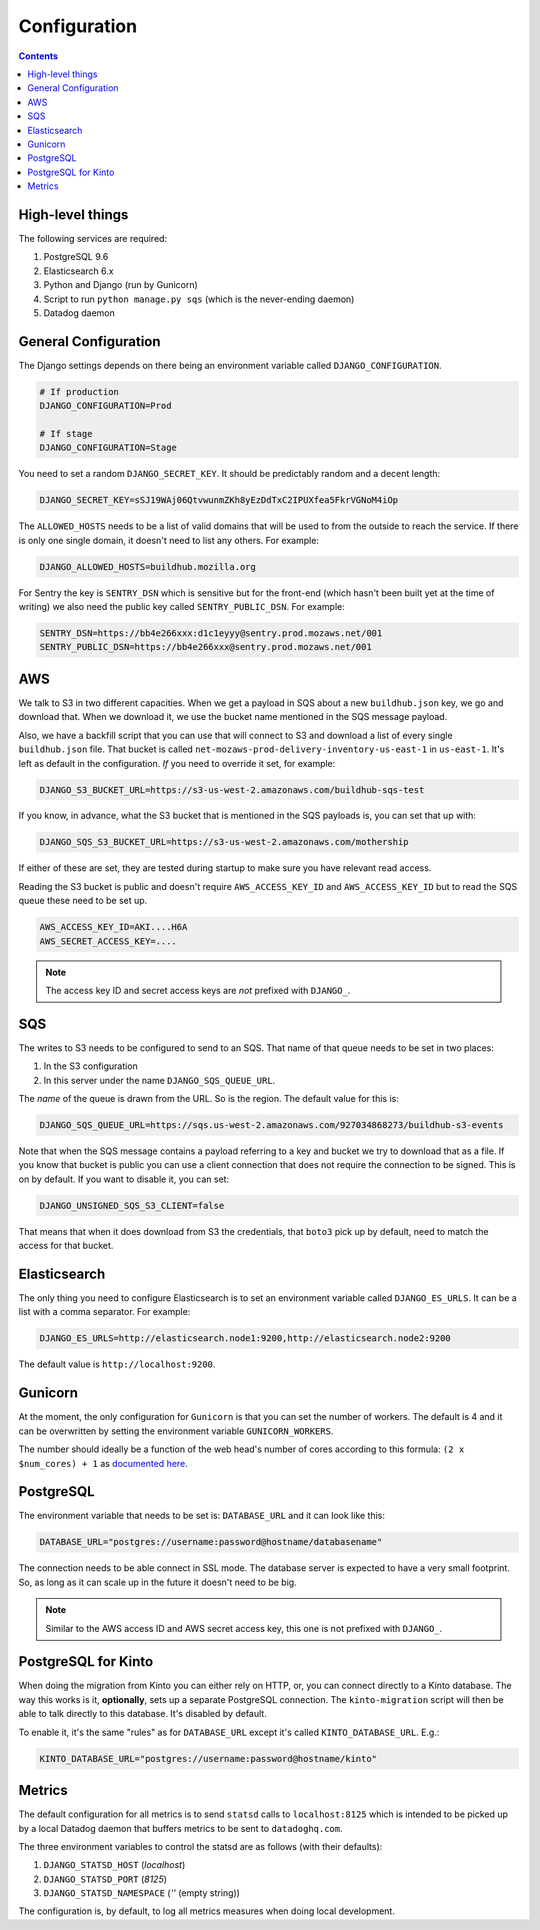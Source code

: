 =============
Configuration
=============

.. contents::

High-level things
=================

The following services are required:

1. PostgreSQL 9.6

2. Elasticsearch 6.x

3. Python and Django (run by Gunicorn)

4. Script to run ``python manage.py sqs`` (which is the never-ending daemon)

5. Datadog daemon

General Configuration
=====================

The Django settings depends on there being an environment variable
called ``DJANGO_CONFIGURATION``.

.. code-block:: shell

    # If production
    DJANGO_CONFIGURATION=Prod

    # If stage
    DJANGO_CONFIGURATION=Stage

You need to set a random ``DJANGO_SECRET_KEY``. It should be predictably
random and a decent length:

.. code-block:: shell

    DJANGO_SECRET_KEY=sSJ19WAj06QtvwunmZKh8yEzDdTxC2IPUXfea5FkrVGNoM4iOp

The ``ALLOWED_HOSTS`` needs to be a list of valid domains that will be
used to from the outside to reach the service. If there is only one
single domain, it doesn't need to list any others. For example:

.. code-block:: shell

    DJANGO_ALLOWED_HOSTS=buildhub.mozilla.org

For Sentry the key is ``SENTRY_DSN`` which is sensitive but for the
front-end (which hasn't been built yet at the time of writing) we also
need the public key called ``SENTRY_PUBLIC_DSN``. For example:

.. code-block:: shell

    SENTRY_DSN=https://bb4e266xxx:d1c1eyyy@sentry.prod.mozaws.net/001
    SENTRY_PUBLIC_DSN=https://bb4e266xxx@sentry.prod.mozaws.net/001

AWS
===

We talk to S3 in two different capacities. When we get a payload in SQS about a new
``buildhub.json`` key, we go and download that. When we download it, we use the
bucket name mentioned in the SQS message payload.

Also, we have a backfill script that you can use that will connect to S3 and download
a list of every single ``buildhub.json`` file. That bucket is called
``net-mozaws-prod-delivery-inventory-us-east-1`` in ``us-east-1``. It's left
as default in the configuration. *If* you need to override it set, for example:

.. code-block:: shell

    DJANGO_S3_BUCKET_URL=https://s3-us-west-2.amazonaws.com/buildhub-sqs-test

If you know, in advance, what the S3 bucket that is mentioned in the SQS payloads is,
you can set that up with:

.. code-block:: shell

    DJANGO_SQS_S3_BUCKET_URL=https://s3-us-west-2.amazonaws.com/mothership

If either of these are set, they are tested during startup to make sure you have
relevant read access.

Reading the S3 bucket is public and doesn't require ``AWS_ACCESS_KEY_ID``
and ``AWS_ACCESS_KEY_ID`` but to read the SQS queue these need to be set up.

.. code-block:: shell

    AWS_ACCESS_KEY_ID=AKI....H6A
    AWS_SECRET_ACCESS_KEY=....


.. note:: The access key ID and secret access keys are *not* prefixed with ``DJANGO_``.

SQS
===

The writes to S3 needs to be configured to send to an SQS. That name of that queue
needs to be set in two places:

1. In the S3 configuration
2. In this server under the name ``DJANGO_SQS_QUEUE_URL``.

The *name* of the queue is drawn from the URL. So is the region. The default
value for this is:

.. code-block:: shell

    DJANGO_SQS_QUEUE_URL=https://sqs.us-west-2.amazonaws.com/927034868273/buildhub-s3-events

Note that when the SQS message contains a payload referring to a key and bucket
we try to download that as a file. If you know that bucket is public you can
use a client connection that does not require the connection to be signed. This is
on by default. If you want to disable it, you can set:

.. code-block:: shell

    DJANGO_UNSIGNED_SQS_S3_CLIENT=false

That means that when it does download from S3 the credentials, that ``boto3`` pick up
by default, need to match the access for that bucket.

Elasticsearch
=============

The only thing you need to configure Elasticsearch is to set an environment
variable called ``DJANGO_ES_URLS``. It can be a list with a comma separator.
For example:

.. code-block:: shell

    DJANGO_ES_URLS=http://elasticsearch.node1:9200,http://elasticsearch.node2:9200

The default value is ``http://localhost:9200``.

Gunicorn
========

At the moment, the only configuration for ``Gunicorn`` is that you can
set the number of workers. The default is 4 and it can be overwritten by
setting the environment variable ``GUNICORN_WORKERS``.

The number should ideally be a function of the web head's number of cores
according to this formula: ``(2 x $num_cores) + 1`` as `documented here`_.

.. _`documented here`: http://docs.gunicorn.org/en/stable/design.html#how-many-workers


PostgreSQL
==========

The environment variable that needs to be set is: ``DATABASE_URL``
and it can look like this:

.. code-block:: shell

    DATABASE_URL="postgres://username:password@hostname/databasename"

The connection needs to be able connect in SSL mode.
The database server is expected to have a very small footprint. So, as
long as it can scale up in the future it doesn't need to be big.

.. Note::

    Similar to the AWS access ID and AWS secret access key, this one is
    not prefixed with ``DJANGO_``.


.. _PostgreSQLforKinto:

PostgreSQL for Kinto
====================

When doing the migration from Kinto you can either rely on HTTP, or, you can
connect directly to a Kinto database. The way this works is it, **optionally**,
sets up a separate PostgreSQL connection. The ``kinto-migration`` script will
then be able to talk directly to this database. It's disabled by default.

To enable it, it's the same "rules" as for ``DATABASE_URL`` except it's called
``KINTO_DATABASE_URL``. E.g.:

.. code-block:: shell

    KINTO_DATABASE_URL="postgres://username:password@hostname/kinto"

Metrics
=======

The default configuration for all metrics is to send ``statsd`` calls to
``localhost:8125`` which is intended to be picked up by a local Datadog daemon
that buffers metrics to be sent to ``datadoghq.com``.

The three environment variables to control the statsd are as follows
(with their defaults):

1. ``DJANGO_STATSD_HOST`` (*localhost*)

2. ``DJANGO_STATSD_PORT`` (*8125*)

3. ``DJANGO_STATSD_NAMESPACE`` (*''* (empty string))

The configuration is, by default, to log all metrics measures when doing local
development.
